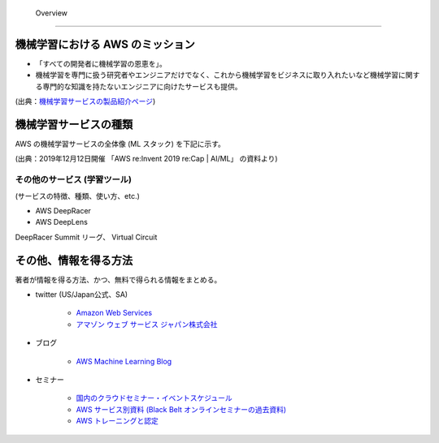  Overview
=========================

機械学習における AWS のミッション
--------------------------------
- 「すべての開発者に機械学習の恩恵を」。
- 機械学習を専門に扱う研究者やエンジニアだけでなく、これから機械学習をビジネスに取り入れたいなど機械学習に関する専門的な知識を持たないエンジニアに向けたサービスも提供。

.. image:: ../../../images/機械学習分野におけるAWSのミッション.png

(出典：`機械学習サービスの製品紹介ページ <https://aws.amazon.com/jp/machine-learning/?nc1=h_ls>`_)


機械学習サービスの種類
-------------------------------
AWS の機械学習サービスの全体像 (ML スタック) を下記に示す。

.. image:: ../../../images/AWSのMLスタック_2019.png

(出典：2019年12月12日開催 「AWS re:Invent 2019 re:Cap | AI/ML」 の資料より)



その他のサービス (学習ツール)
^^^^^^^^^^^^^^^^^^^^^^^^^^^^^^^^^
(サービスの特徴、種類、使い方、etc.)

- AWS DeepRacer
- AWS DeepLens

DeepRacer Summit リーグ、 Virtual Circuit


その他、情報を得る方法
-------------------------
著者が情報を得る方法、かつ、無料で得られる情報をまとめる。

- twitter (US/Japan公式、SA)

    - `Amazon Web Services <https://twitter.com/awscloud?s=20>`_
    - `アマゾン ウェブ サービス ジャパン株式会社 <https://twitter.com/awscloud_jp?s=20>`_

- ブログ

    - `AWS Machine Learning Blog <https://aws.amazon.com/jp/blogs/machine-learning/>`_

- セミナー

    - `国内のクラウドセミナー・イベントスケジュール <https://aws.amazon.com/jp/about-aws/events/>`_
    - `AWS サービス別資料 (Black Belt オンラインセミナーの過去資料) <https://aws.amazon.com/jp/aws-jp-introduction/aws-jp-webinar-service-cut/>`_
    - `AWS トレーニングと認定 <https://www.aws.training/>`_
